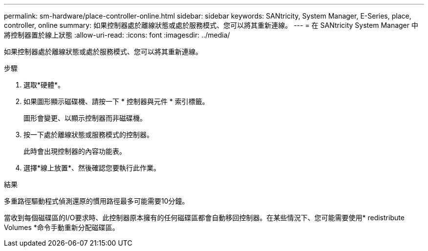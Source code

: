 ---
permalink: sm-hardware/place-controller-online.html 
sidebar: sidebar 
keywords: SANtricity, System Manager, E-Series, place, controller, online 
summary: 如果控制器處於離線狀態或處於服務模式、您可以將其重新連線。 
---
= 在 SANtricity System Manager 中將控制器置於線上狀態
:allow-uri-read: 
:icons: font
:imagesdir: ../media/


[role="lead"]
如果控制器處於離線狀態或處於服務模式、您可以將其重新連線。

.步驟
. 選取*硬體*。
. 如果圖形顯示磁碟機、請按一下 * 控制器與元件 * 索引標籤。
+
圖形會變更、以顯示控制器而非磁碟機。

. 按一下處於離線狀態或服務模式的控制器。
+
此時會出現控制器的內容功能表。

. 選擇*線上放置*、然後確認您要執行此作業。


.結果
多重路徑驅動程式偵測還原的慣用路徑最多可能需要10分鐘。

當收到每個磁碟區的I/O要求時、此控制器原本擁有的任何磁碟區都會自動移回控制器。在某些情況下、您可能需要使用* redistribute Volumes *命令手動重新分配磁碟區。
